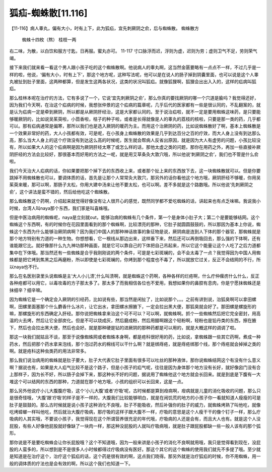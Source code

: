 狐疝-蜘蛛散[11.116]
============================

【11-116】病人睾丸，偏有大小，时有上下，此为狐疝，宜先刺厥阴之俞，后与蜘蛛散。
蜘蛛散方
 蜘蛛十四枚（熬）  桂枝一两
右二味，为散，以白饮和服方寸匙，日再服。蜜丸亦可。
11-117 寸口脉浮而迟，浮则为虚，迟则为劳；虚则卫气不足，劳则荣气竭。

接下来我们就来看一看这个男人跟小孩子吃的这个蜘蛛散啊。他说病人的睾丸啊，这当然金匮要略有一点点不一样，不过几乎是一样的啦，他说，‘偏有大小，时有上下’，那这个地方呢，这种写法呢，他可以是在说人的肠子掉到阴囊里面，也可以说是这个人睾丸被扯到肚子里面，这两种都算，但是发生这两各状况，这类的状况叫狐疝。就像狐狸啊，狐狸会出出入入的，这样的疝病叫狐疝。

那么桂林本呢在治疗的方法，它有多说了一个，它说‘宜先刺厥阴之俞’，那么你真的要找厥阴的哪一个穴道是腧吗？我觉得还好，因为我们今天啊，在治这个疝病的时候，我想张仲景的这个疝病的篇章呢，几乎后代的医家都有一些是很认同的，不乱翻案的，就是认为疝病一定是牵到厥阴，所以都是从厥阴肝经治，这是大家都认同的。至于说治疝啦，就不一定是要用蜘蛛这味药，是只要能够暖厥阴的，比如说吴茱萸啦，小茴香啦，桔子的种子啦，或者是长得就像是人的睾丸的荔枝的核啦，只要是那一类的药，几乎都可以。那有疝病通常是偏寒，那所以我们也是选入厥阴的暖药为主。而用这个治厥阴的药，比如说蜘蛛散好了啊，基本上蜘蛛散是一个效果非常好的药，大人小孩都有效，可是呢，在小孩身上蜘蛛散的效果是几乎到达百分之百的疗效，而大人身上没有到达那么高，那么当大人身上的这个疗效没有到达这么高的时候呢，医生就会帮病人反省出原因，就是因为大人有虚劳的问题，小孩比较没有，所以如果大人的这个疝病啊是因为厥阴肝经太寒了或怎么样的话，那他太虚之类的问题，那你在用药之外，再加一些直接补厥阴肝经的方法会比较好，那很基本而好用的方法之一呢，就是用艾草条灸大敦穴哦，所以他说‘刺厥阴之俞’，我们也不管是什么俞啦。

我们今天治大人疝病的话，你如果要把那个掉下去的东西收上来，或者那个扯上来的东西放下去，这一块蜘蛛散就可以。但是你要跳掉不用蜘蛛散也可以，要调体质的话，首先是让那个人常常灸大敦穴，那另外的话你看他这个地方哦，厥阴肝经不够暖，你用吴茱萸来暖，那可以啊，那肠子太松，你用大建中汤来让他不要太松，也可以啊。差不多就是这个路数哦。所以他说‘先刺厥阴之俞’，这个讲法是蛮不错的，然后给他吃这个蜘蛛散。

那么蜘蛛散这个药啊，介绍起来就觉得好像没有让人很开心的感觉，既然同学都不爱吃蜘蛛的话，讲起来也有点乏味嘛。我说我小时候，台湾人叫naya那个东西，我们家是叫喜蛛哦。

但是中医治病用的蜘蛛呢，naya是立刻就out，能够治病的蜘蛛有几个条件，第一个是身体小肚子大；第二个是要能够结网。这个蜘蛛这个东西啊，有的时候你在花园里面看到的那个蜘蛛啊，比较漂亮的那种，它肚子就圆圆鼓鼓的，所以那因为基本上你说，蜘蛛这个东西为什么能够治厥阴病啊？因为我们中国人的那种神话故事的象征物是说，厥阴病是连到人下体的那个器官，那蜘蛛就是那个地方特别有力道的一种生物。你想想看，它一根线从那边出来，这样垂下来，然后还可以再倒吸回去，那么强的下体啊，还有谁能跟它比。就好像那什么九九神功那种画面，就是它可以靠自己的下体把自己吊起来，所以它这个能量让这个人吃了之后力道都集中在下体哦。那当然还有一些蜘蛛是合乎我刚刚说的两个条件，可是是七彩斑斓的，会不会太毒了一点？我觉得因为中国人用蜘蛛都是把它烤到焦黑之后再磨粉，所以即使是七彩斑斓的，你烤到那个程度也不毒了，所以就放它过关，反正不会结网的不行，所以naya也不行。

那么在名医别录里头说蜘蛛是主‘大人小儿溃’,什么叫溃啊，就是蜘蛛这个药啊，各种各样的烂疮啊，什么疔仲瘰疠什么什么，反正各种疮都可以用它，以毒攻毒的方子那太多了。那太多了而我相信各位也不爱用，我想如果你的鼻腔有息肉，你是宁愿抹蜘蛛还是抹细辛？细辛嘛。

因为蜘蛛它是一个确定会入厥阴的引经药，比如说有些，那当然是闲扯了，比如说那个。。。之前有讲到说，治狐臭啊可以拿田螺啊，田螺里面塞那个什么麝香什么冰片，让它出水，拿田螺水擦腋下，一定会拉出黑大便，那狐臭就会好了。那田螺是螺旋形的嘛，那螺旋形的东西确定入肝经。那你说把蜘蛛拿来治这个可不可以？可以啊，就蜘蛛啊。抓个一些蜘蛛然后把它完全密封，用高温的火去烤，然后让它全部炭化。但是不可以烧成灰，然后磨成粉，然后用醋啊跟这个轻粉啊，轻粉也是铅丹类的东西，擦在腋下，然后也会拉出黑大便，然后也会好。就是那种硬是钻的进厥阴的那种药都是可以用的，就是大概这样的调调了啦。

那这一块我们就姑且不谈，那至于说像蜘蛛网或者蜘蛛本身啊，都是疮科很好用的药，比如说，拿蜘蛛跟一些其它药啊，煮成一种药水，然后把那个药水拿来泡线，那个泡过药水的棉线可以干什么啊？就是绑痔疮，就是痔疮绑那个线，那个痔疮就会掉掉之类的啊。就是疮科这种虫类药的用法非常多。

那么我们说治病用的蜘蛛就是肚子要大，肚子大代表它肚子里面有很多可以吐丝的那种液体，那你说蜘蛛结网这个有没有什么意义啊？据说也有，如果是大人疝气比较不是这个路子，但是小孩子的疝气呢，往往是因为身体那个地方没有长好，就好像囟门没有合上那样子，因为长不好，所以肠子会掉下来，那这种长不好的问题，据说用了蜘蛛他这个地方就会长回来。就是到底是下腹有一大堆这个可以结网的东西的那种，力道就在那个地方哦，小孩的组织可以长回来，这是一点。

那么另外他说疗小儿大腹腹疔吸，这个‘小儿大腹’或者‘疔吸’呢，古时候都是算到疳病啊，疳病就是儿童的消化吸收的问题，那么只是很奇怪哦，‘大腹’跟‘疔吸’的样子是不一样的，大腹我们比较能够明白，就是在闹饥荒的地方的小孩子你一看就知道人瘦瘦的可是肚子是鼓鼓的。那么古时候就是说小孩子这种消化不良哦，肚子不能吸收，然后补强你的肚子的威力，就蜘蛛烤熟了叫他吃，就像吃烤蟑螂一样叫他吃，然后就治大腹疔吸病，那疔吸的这样子跟大腹不一样，疔吸的意思是这个人瘦干干的像个钉子一样，那么疔吸病的人其实哦，不要说小孩子，我觉得现在这个所谓营养很充足的年代哦，疔吸病的人还是会有，而且大人也有。就是这个人没屁股，有些人好像他屁股就好像缺了一块肉一样，那这种没屁股的人就叫疔吸病哦，就是肚子跟屁股都缺一些一般人该有的那个弧形。

那你说是不是要吃蜘蛛会让你长屁股哦？这个不知道哦，因为一般来讲是小孩子的消化不良啊就用哦，我只是觉得看到现在，没屁股的人蛮多的，所以想到是不是很多人小时候都得过疔吸病没有医好。那这个其它的这个蜘蛛的使用我们就先不多提了哦。至少就是知道是在治疗这个，治疗这个狐疝的话，这个药是很有效的啊，这点我们晓得。那另外就是治疗狐疝的时候，你不用蜘蛛，用一般的调体质的疗法也是会有效的啊，所以这个我们也知道一下。

